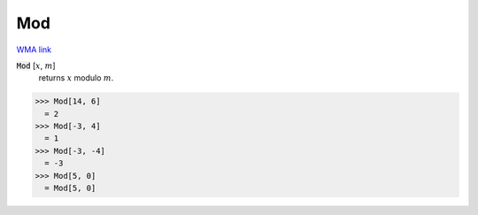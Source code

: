 Mod
===

`WMA link <https://reference.wolfram.com/language/ref/Mod.html>`_


:code:`Mod` [:math:`x`, :math:`m`]
    returns :math:`x` modulo :math:`m`.





>>> Mod[14, 6]
  = 2
>>> Mod[-3, 4]
  = 1
>>> Mod[-3, -4]
  = -3
>>> Mod[5, 0]
  = Mod[5, 0]
